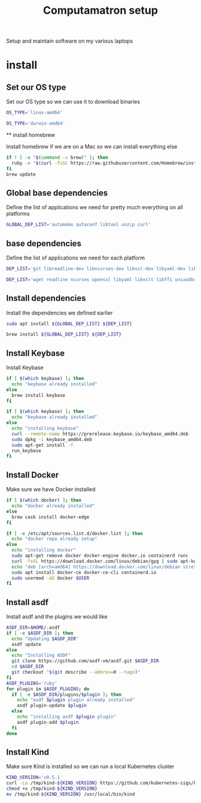 #+TITLE: Computamatron setup

Setup and maintain software on my various laptops

* install
  :PROPERTIES:
  :header-args: :tangle yes
  :END:

** Set our OS type

   Set our OS type so we can use it to download binaries

   #+BEGIN_SRC sh :tangle (when (eq system-type 'gnu/linux) "yes")
     OS_TYPE='linux-amd64'
   #+END_SRC

   #+BEGIN_SRC sh :tangle (when (eq system-type 'darwin) "yes")
     OS_TYPE='darwin-amd64'
   #+END_SRC

 ** install homebrew

   Install homebrew if we are on a Mac so we can install everything else

   #+BEGIN_SRC sh :tangle (when (eq system-type 'darwin) "yes")
     if ! [ -x "$(command -v brew)" ]; then
       ruby -e "$(curl -fsSL https://raw.githubusercontent.com/Homebrew/install/master/install)"
     fi
     brew update
   #+END_SRC

** Global base dependencies

   Define the list of applications we need for pretty much everything on all platforms

   #+BEGIN_SRC sh
     GLOBAL_DEP_LIST='automake autoconf libtool unzip curl'
   #+END_SRC

** base dependencies

   Define the list of applications we need for each platform

   #+BEGIN_SRC sh :tangle (when (eq system-type 'gnu/linux) "yes")
     DEP_LIST='git libreadline-dev libncurses-dev libssl-dev libyaml-dev libxslt-dev libffi-dev unixodbc-dev'
   #+END_SRC

   #+BEGIN_SRC sh :tangle (when (eq system-type 'darwin) "yes")
     DEP_LIST='wget readline ncurses openssl libyaml libxslt libffi unixodbc'
   #+END_SRC

** Install dependencies

   Install the dependencies we defined earlier

   #+BEGIN_SRC sh :tangle (when (eq system-type 'gnu/linux) "yes")
     sudo apt install ${GLOBAL_DEP_LIST} ${DEP_LIST}
   #+END_SRC

   #+BEGIN_SRC sh :tangle (when (eq system-type 'darwin) "yes")
     brew install ${GLOBAL_DEP_LIST} ${DEP_LIST}
   #+END_SRC

** Install Keybase

   Install Keybase

   #+BEGIN_SRC sh :tangle (when (eq system-type 'darwin) "yes")
     if [ $(which keybase) ]; then
       echo "keybase already installed"
     else
       brew install keybase
     fi
   #+END_SRC

   #+BEGIN_SRC sh :tangle (when (eq system-type 'gnu/linux) "yes")
     if [ $(which keybase) ]; then
       echo "keybase already installed"
     else
       echo "installing keybase"
       curl --remote-name https://prerelease.keybase.io/keybase_amd64.deb
       sudo dpkg -i keybase_amd64.deb
       sudo apt-get install -f
       run_keybase
     fi
   #+END_SRC

** Install Docker

   Make sure we have Docker installed

   #+BEGIN_SRC sh :tangle (when (eq system-type 'darwin) "yes")
     if [ $(which docker) ]; then
       echo "docker already installed"
     else
       brew cask install docker-edge
     fi
   #+END_SRC

   #+BEGIN_SRC sh :tangle (when (eq system-type 'gnu/linux) "yes")
     if [ -e /etc/apt/sources.list.d/docker.list ]; then
       echo "docker repo already setup"
     else
       echo "installing docker"
       sudo apt-get remove docker docker-engine docker.io containerd runc
       curl -fsSL https://download.docker.com/linux/debian/gpg | sudo apt-key add -
       echo "deb [arch=amd64] https://download.docker.com/linux/debian stretch stable" > sudo cat - > /apt/sources.list.d/docker.list
       sudo apt install docker-ce docker-ce-cli containerd.io
       sudo usermod -aG docker $USER
     fi
   #+END_SRC

** Install asdf

   Install asdf and the plugins we would like

   #+BEGIN_SRC sh
     ASDF_DIR=$HOME/.asdf
     if [ -e $ASDF_DIR ]; then
       echo "Updating $ASDF_DIR"
       asdf update
     else
       echo "Installing ASDF"
       git clone https://github.com/asdf-vm/asdf.git $ASDF_DIR
       cd $ASDF_DIR
       git checkout "$(git describe --abbrev=0 --tags)"
     fi
     ASDF_PLUGINS='ruby'
     for plugin in $ASDF_PLUGINS; do
       if [ -e $ASDF_DIR/plugins/$plugin ]; then
         echo "asdf $plugin plugin already installed"
         asdf plugin-update $plugin
       else
         echo "installing asdf $plugin plugin"
         asdf plugin-add $plugin
       fi
     done
   #+END_SRC

** Install Kind

   Make sure Kind is installed so we can run a local Kubernetes cluster

   #+BEGIN_SRC sh
     KIND_VERSION='v0.5.1'
     curl -Lo /tmp/kind-${KIND_VERSION} https://github.com/kubernetes-sigs/kind/releases/download/${KIND_VERSION}/kind-${OS_TYPE}
     chmod +x /tmp/kind-${KIND_VERSION}
     mv /tmp/kind-${KIND_VERSION} /usr/local/bin/kind
   #+END_SRC
